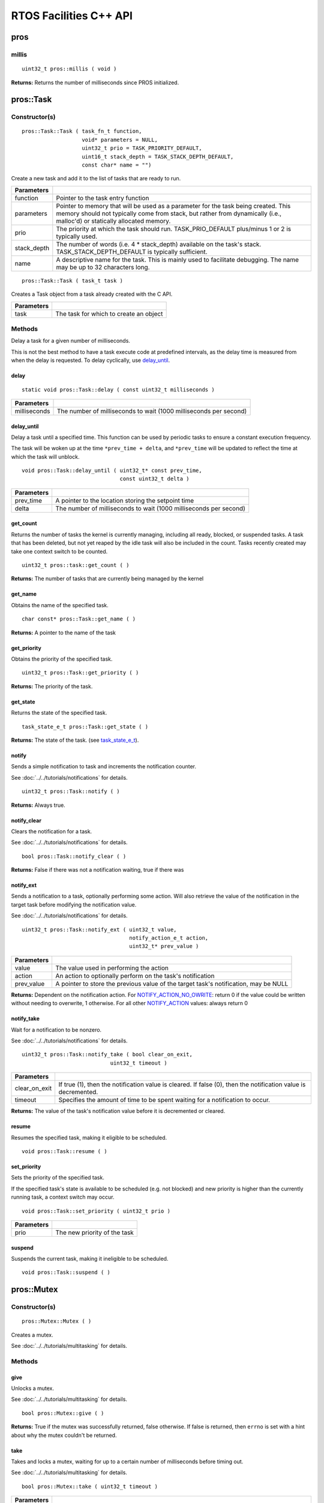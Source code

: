=======================
RTOS Facilities C++ API
=======================

pros
====

millis
------

::

  uint32_t pros::millis ( void )

**Returns:** Returns the number of milliseconds since PROS initialized.

pros::Task
==========

Constructor(s)
--------------

::

  pros::Task::Task ( task_fn_t function,
                     void* parameters = NULL,
                     uint32_t prio = TASK_PRIORITY_DEFAULT,
                     uint16_t stack_depth = TASK_STACK_DEPTH_DEFAULT,
                     const char* name = "")

Create a new task and add it to the list of tasks that are ready to run.

================= ===============================================================================================================================================================================================================
 Parameters
================= ===============================================================================================================================================================================================================
 function          Pointer to the task entry function
 parameters        Pointer to memory that will be used as a parameter for the task being created. This memory should not typically come from stack, but rather from dynamically (i.e., malloc'd) or statically allocated memory.
 prio              The priority at which the task should run. TASK_PRIO_DEFAULT plus/minus 1 or 2 is typically used.
 stack_depth       The number of words (i.e. 4 * stack_depth) available on the task's stack. TASK_STACK_DEPTH_DEFAULT is typically sufficient.
 name               A descriptive name for the task.  This is mainly used to facilitate debugging. The name may be up to 32 characters long.
================= ===============================================================================================================================================================================================================

::

  pros::Task::Task ( task_t task )

Creates a Task object from a task already created with the C API.

=============== ===================================================================
 Parameters
=============== ===================================================================
 task            The task for which to create an object
=============== ===================================================================

Methods
-------

Delay a task for a given number of milliseconds.

This is not the best method to have a task execute code at predefined
intervals, as the delay time is measured from when the delay is requested.
To delay cyclically, use `delay_until`_.

delay
~~~~~

::

  static void pros::Task::delay ( const uint32_t milliseconds )

=============== ===================================================================
 Parameters
=============== ===================================================================
 milliseconds    The number of milliseconds to wait (1000 milliseconds per second)
=============== ===================================================================

delay_until
~~~~~~~~~~~

Delay a task until a specified time.  This function can be used by periodic
tasks to ensure a constant execution frequency.

The task will be woken up at the time ``*prev_time + delta``, and ``*prev_time`` will
be updated to reflect the time at which the task will unblock.

::

  void pros::Task::delay_until ( uint32_t* const prev_time,
                                 const uint32_t delta )

============ ===================================================================
 Parameters
============ ===================================================================
 prev_time    A pointer to the location storing the setpoint time
 delta        The number of milliseconds to wait (1000 milliseconds per second)
============ ===================================================================

get_count
~~~~~~~~~

Returns the number of tasks the kernel is currently managing, including all
ready, blocked, or suspended tasks. A task that has been deleted, but not yet
reaped by the idle task will also be included in the count. Tasks recently
created may take one context switch to be counted.

::

  uint32_t pros::task::get_count ( )

**Returns:** The number of tasks that are currently being managed by the kernel

get_name
~~~~~~~~

Obtains the name of the specified task.

::

  char const* pros::Task::get_name ( )

**Returns:** A pointer to the name of the task

get_priority
~~~~~~~~~~~~

Obtains the priority of the specified task.

::

  uint32_t pros::Task::get_priority ( )

**Returns:** The priority of the task.

get_state
~~~~~~~~~

Returns the state of the specified task.

::

  task_state_e_t pros::Task::get_state ( )

**Returns:** The state of the task. (see `task_state_e_t <task_state_e_t_>`_).

notify
~~~~~~

Sends a simple notification to task and increments the notification counter.

See :doc:`../../tutorials/notifications` for details.

::

  uint32_t pros::Task::notify ( )

**Returns:** Always true.

notify_clear
~~~~~~~~~~~~

Clears the notification for a task.

See :doc:`../../tutorials/notifications` for details.

::

  bool pros::Task::notify_clear ( )

**Returns:** False if there was not a notification waiting, true if there was

notify_ext
~~~~~~~~~~

Sends a notification to a task, optionally performing some action. Will also
retrieve the value of the notification in the target task before modifying
the notification value.

See :doc:`../../tutorials/notifications` for details.

::

  uint32_t pros::Task::notify_ext ( uint32_t value,
                                    notify_action_e_t action,
                                    uint32_t* prev_value )

============ ======================================================================================
 Parameters
============ ======================================================================================
 value        The value used in performing the action
 action       An action to optionally perform on the task's notification
 prev_value   A pointer to store the previous value of the target task's notification, may be NULL
============ ======================================================================================

**Returns:** Dependent on the notification action. For `NOTIFY_ACTION_NO_OWRITE <notify_action_e_t_>`_:
return 0 if the value could be written without needing to overwrite, 1 otherwise.
For all other `NOTIFY_ACTION <notify_action_e_t_>`_ values: always return 0

notify_take
~~~~~~~~~~~

Wait for a notification to be nonzero.

See :doc:`../../tutorials/notifications` for details.

::

  uint32_t pros::Task::notify_take ( bool clear_on_exit,
                              uint32_t timeout )

=============== ================================================================================================================
 Parameters
=============== ================================================================================================================
 clear_on_exit   If true (1), then the notification value is cleared. If false (0), then the notification value is decremented.
 timeout         Specifies the amount of time to be spent waiting for a notification to occur.
=============== ================================================================================================================

**Returns:** The value of the task's notification value before it is decremented or cleared.

resume
~~~~~~

Resumes the specified task, making it eligible to be scheduled.

::

  void pros::Task::resume ( )

set_priority
~~~~~~~~~~~~

Sets the priority of the specified task.

If the specified task's state is available to be scheduled (e.g. not blocked)
and new priority is higher than the currently running task, a context switch
may occur.

::

  void pros::Task::set_priority ( uint32_t prio )

============ ===============================
 Parameters
============ ===============================
 prio         The new priority of the task
============ ===============================

suspend
~~~~~~~

Suspends the current task, making it ineligible to be scheduled.

::

  void pros::Task::suspend ( )

pros::Mutex
===========

Constructor(s)
--------------

::

  pros::Mutex::Mutex ( )

Creates a mutex.

See :doc:`../../tutorials/multitasking` for details.

Methods
-------

give
~~~~

Unlocks a mutex.

See :doc:`../../tutorials/multitasking` for details.

::

  bool pros::Mutex::give ( )

**Returns:** True if the mutex was successfully returned, false otherwise. If false
is returned, then ``errno`` is set with a hint about why the mutex couldn't
be returned.

take
~~~~

Takes and locks a mutex, waiting for up to a certain number of milliseconds
before timing out.

See :doc:`../../tutorials/multitasking` for details.

::

  bool pros::Mutex::take ( uint32_t timeout )

============ ==============================================================================================
 Parameters
============ ==============================================================================================
 timeout      Time to wait before the mutex becomes available.
              A timeout of 0 can be used to poll the mutex. TIMEOUT_MAX can be used to block indefinitely.
============ ==============================================================================================

**Returns:** True if the mutex was successfully taken, false otherwise. If false
is returned, then ``errno`` is set with a hint about why the the mutex
couldn't be taken.

.. _notify_action_e_t: ../c/rtos.html#notify-action-e-t
.. _task_state_e_t: ../c/rtos.html#task-state-e-t
